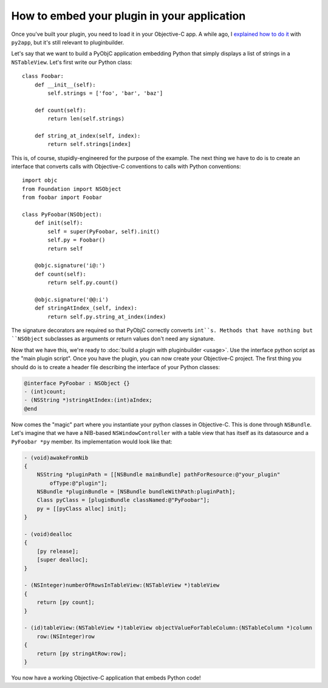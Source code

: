 How to embed your plugin in your application
============================================

Once you've built your plugin, you need to load it in your Objective-C app. A while ago, I `explained how to do it <http://www.hardcoded.net/articles/embedded-pyobjc.htm>`__ with ``py2app``, but it's still relevant to pluginbuilder.

Let's say that we want to build a PyObjC application embedding Python that simply displays a list of strings in a ``NSTableView``. Let's first write our Python class::

    class Foobar:
        def __init__(self):
            self.strings = ['foo', 'bar', 'baz']
        
        def count(self):
            return len(self.strings)
        
        def string_at_index(self, index):
            return self.strings[index]

This is, of course, stupidly-engineered for the purpose of the example. The next thing we have to do is to create an interface that converts calls with Objective-C conventions to calls with Python conventions::

    import objc
    from Foundation import NSObject
    from foobar import Foobar
    
    class PyFoobar(NSObject):
        def init(self):
            self = super(PyFoobar, self).init()
            self.py = Foobar()
            return self
        
        @objc.signature('i@:')
        def count(self):
            return self.py.count()
        
        @objc.signature('@@:i')
        def stringAtIndex_(self, index):
            return self.py.string_at_index(index)

The signature decorators are required so that PyObjC correctly converts ``int``s. Methods that have nothing but ``NSObject`` subclasses as arguments or return values don't need any signature. 

Now that we have this, we're ready to :doc:`build a plugin with pluginbuilder <usage>`. Use the interface python script as the "main plugin script". Once you have the plugin, you can now create your Objective-C project. The first thing you should do is to create a header file describing the interface of your Python classes:

.. code-block:: objective-c
    
    @interface PyFoobar : NSObject {}
    - (int)count;
    - (NSString *)stringAtIndex:(int)aIndex;
    @end

Now comes the "magic" part where you instantiate your python classes in Objective-C. This is done through ``NSBundle``. Let's imagine that we have a NIB-based ``NSWindowController`` with a table view that has itself as its datasource and a ``PyFoobar *py`` member. Its implementation would look like that:

.. code-block:: objective-c

    - (void)awakeFromNib
    {
        NSString *pluginPath = [[NSBundle mainBundle] pathForResource:@"your_plugin"
            ofType:@"plugin"];
        NSBundle *pluginBundle = [NSBundle bundleWithPath:pluginPath];
        Class pyClass = [pluginBundle classNamed:@"PyFoobar"];
        py = [[pyClass alloc] init];
    }
    
    - (void)dealloc
    {
        [py release];
        [super dealloc];
    }
    
    - (NSInteger)numberOfRowsInTableView:(NSTableView *)tableView
    {
        return [py count];
    }

    - (id)tableView:(NSTableView *)tableView objectValueForTableColumn:(NSTableColumn *)column
        row:(NSInteger)row
    {
        return [py stringAtRow:row];
    }

You now have a working Objective-C application that embeds Python code!